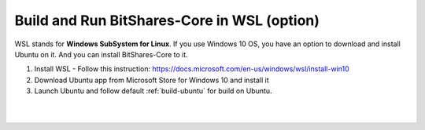 
.. _build-wsl:

**************************************
Build and Run BitShares-Core in WSL (option)
**************************************

WSL stands for **Windows SubSystem for Linux**. If you use Windows 10 OS, you have an option to download and install Ubuntu on it. And you can install BitShares-Core to it.

1. Install WSL 
   - Follow this instruction: https://docs.microsoft.com/en-us/windows/wsl/install-win10
2. Download Ubuntu app from Microsoft Store for Windows 10 and install it
3. Launch Ubuntu and follow default :ref:`build-ubuntu` for build on Ubuntu.

|

|
